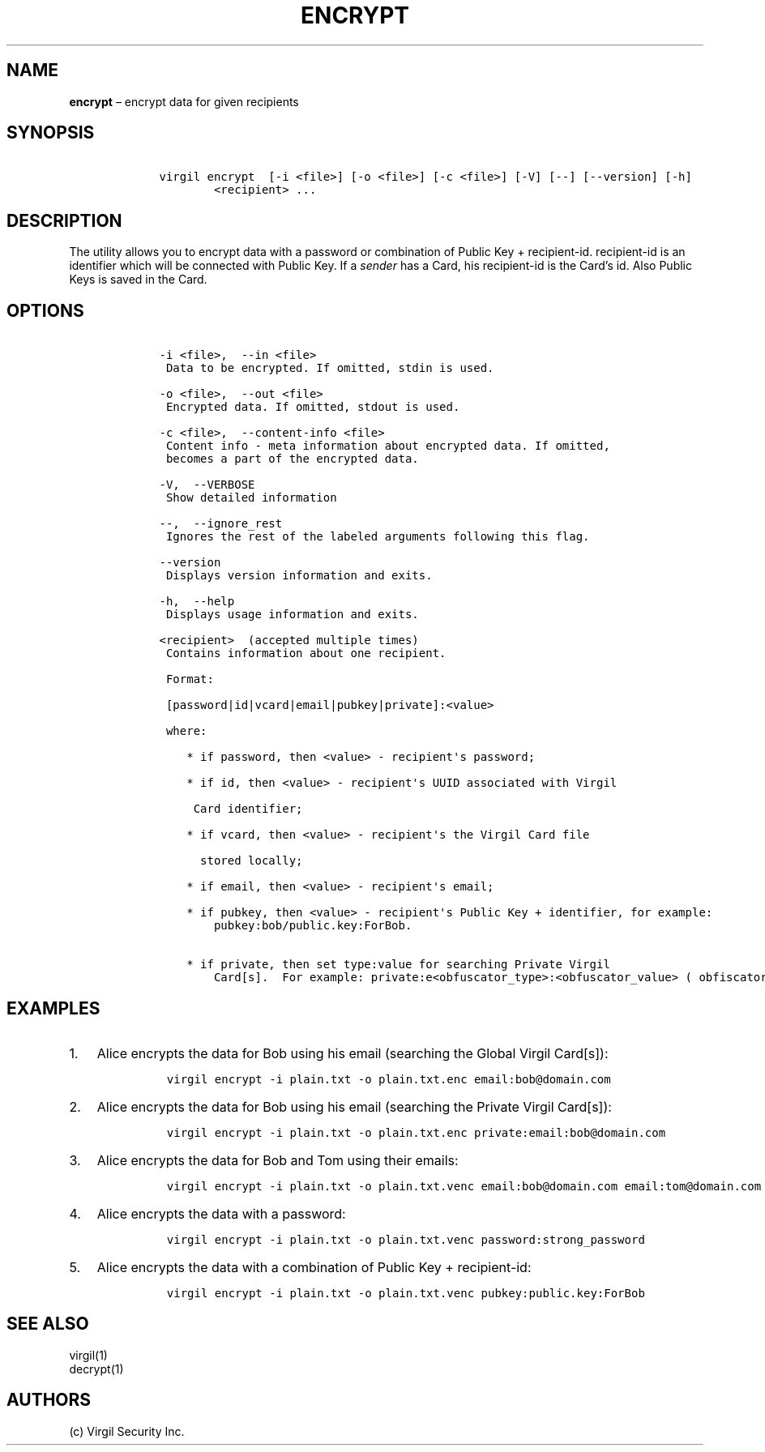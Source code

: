 .\" Automatically generated by Pandoc 1.16.0.2
.\"
.TH "ENCRYPT" "1" "February 29, 2016" "Virgil Security CLI (2.0.0)" "BSD General Commands Manual"
.hy
.SH NAME
.PP
\f[B]encrypt\f[] \[en] encrypt data for given recipients
.SH SYNOPSIS
.IP
.nf
\f[C]
\ \ \ \ virgil\ encrypt\ \ [\-i\ <file>]\ [\-o\ <file>]\ [\-c\ <file>]\ [\-V]\ [\-\-]\ [\-\-version]\ [\-h]
\ \ \ \ \ \ \ \ \ \ \ \ <recipient>\ ...
\f[]
.fi
.SH DESCRIPTION
.PP
The utility allows you to encrypt data with a password or combination of
Public Key + recipient\-id.
recipient\-id is an identifier which will be connected with Public Key.
If a \f[I]sender\f[] has a Card, his recipient\-id is the Card's id.
Also Public Keys is saved in the Card.
.SH OPTIONS
.IP
.nf
\f[C]
\ \ \ \ \-i\ <file>,\ \ \-\-in\ <file>
\ \ \ \ \ Data\ to\ be\ encrypted.\ If\ omitted,\ stdin\ is\ used.

\ \ \ \ \-o\ <file>,\ \ \-\-out\ <file>
\ \ \ \ \ Encrypted\ data.\ If\ omitted,\ stdout\ is\ used.

\ \ \ \ \-c\ <file>,\ \ \-\-content\-info\ <file>
\ \ \ \ \ Content\ info\ \-\ meta\ information\ about\ encrypted\ data.\ If\ omitted,
\ \ \ \ \ becomes\ a\ part\ of\ the\ encrypted\ data.

\ \ \ \ \-V,\ \ \-\-VERBOSE
\ \ \ \ \ Show\ detailed\ information

\ \ \ \ \-\-,\ \ \-\-ignore_rest
\ \ \ \ \ Ignores\ the\ rest\ of\ the\ labeled\ arguments\ following\ this\ flag.

\ \ \ \ \-\-version
\ \ \ \ \ Displays\ version\ information\ and\ exits.

\ \ \ \ \-h,\ \ \-\-help
\ \ \ \ \ Displays\ usage\ information\ and\ exits.

\ \ \ \ <recipient>\ \ (accepted\ multiple\ times)
\ \ \ \ \ Contains\ information\ about\ one\ recipient.

\ \ \ \ \ Format:

\ \ \ \ \ [password|id|vcard|email|pubkey|private]:<value>

\ \ \ \ \ where:

\ \ \ \ \ \ \ \ *\ if\ password,\ then\ <value>\ \-\ recipient\[aq]s\ password;

\ \ \ \ \ \ \ \ *\ if\ id,\ then\ <value>\ \-\ recipient\[aq]s\ UUID\ associated\ with\ Virgil

\ \ \ \ \ \ \ \ \ Card\ identifier;

\ \ \ \ \ \ \ \ *\ if\ vcard,\ then\ <value>\ \-\ recipient\[aq]s\ the\ Virgil\ Card\ file

\ \ \ \ \ \ \ \ \ \ stored\ locally;

\ \ \ \ \ \ \ \ *\ if\ email,\ then\ <value>\ \-\ recipient\[aq]s\ email;

\ \ \ \ \ \ \ \ *\ if\ pubkey,\ then\ <value>\ \-\ recipient\[aq]s\ Public\ Key\ +\ identifier,\ for\ example:
\ \ \ \ \ \ \ \ \ \ \ \ pubkey:bob/public.key:ForBob.

\ \ \ \ \ \ \ \ *\ if\ private,\ then\ set\ type:value\ for\ searching\ Private\ Virgil
\ \ \ \ \ \ \ \ \ \ \ \ Card[s].\ \ For\ example:\ private:e<obfuscator_type>:<obfuscator_value>\ (\ obfiscator\ \-\ see\ \[aq]virgil\ hash\[aq])
\f[]
.fi
.SH EXAMPLES
.IP "1." 3
Alice encrypts the data for Bob using his email (searching the Global
Virgil Card[s]):
.RS 4
.IP
.nf
\f[C]
virgil\ encrypt\ \-i\ plain.txt\ \-o\ plain.txt.enc\ email:bob\@domain.com
\f[]
.fi
.RE
.IP "2." 3
Alice encrypts the data for Bob using his email (searching the Private
Virgil Card[s]):
.RS 4
.IP
.nf
\f[C]
virgil\ encrypt\ \-i\ plain.txt\ \-o\ plain.txt.enc\ private:email:bob\@domain.com
\f[]
.fi
.RE
.IP "3." 3
Alice encrypts the data for Bob and Tom using their emails:
.RS 4
.IP
.nf
\f[C]
virgil\ encrypt\ \-i\ plain.txt\ \-o\ plain.txt.venc\ email:bob\@domain.com\ email:tom\@domain.com
\f[]
.fi
.RE
.IP "4." 3
Alice encrypts the data with a password:
.RS 4
.IP
.nf
\f[C]
virgil\ encrypt\ \-i\ plain.txt\ \-o\ plain.txt.venc\ password:strong_password
\f[]
.fi
.RE
.IP "5." 3
Alice encrypts the data with a combination of Public Key +
recipient\-id:
.RS 4
.IP
.nf
\f[C]
virgil\ encrypt\ \-i\ plain.txt\ \-o\ plain.txt.venc\ pubkey:public.key:ForBob
\f[]
.fi
.RE
.SH SEE ALSO
.PP
virgil(1)
.PD 0
.P
.PD
decrypt(1)
.SH AUTHORS
(c) Virgil Security Inc.
